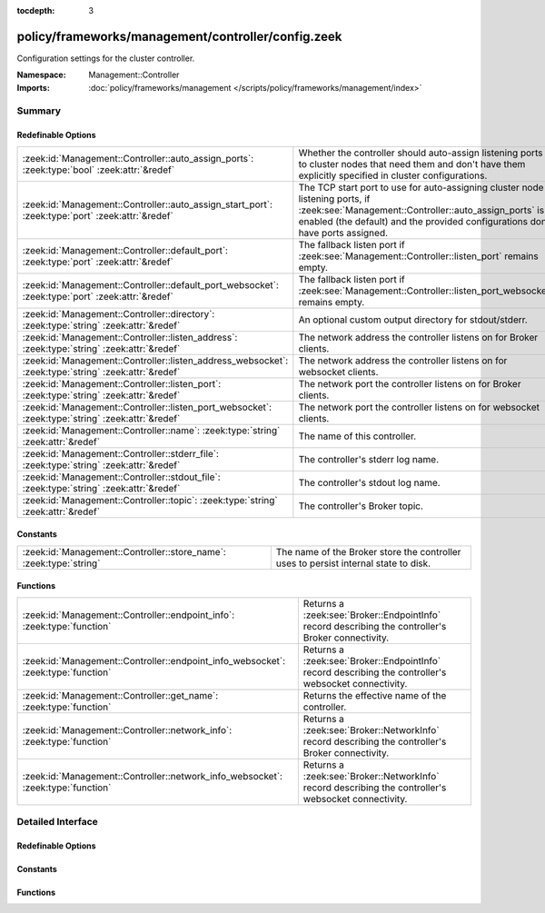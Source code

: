 :tocdepth: 3

policy/frameworks/management/controller/config.zeek
===================================================
.. zeek:namespace:: Management::Controller

Configuration settings for the cluster controller.

:Namespace: Management::Controller
:Imports: :doc:`policy/frameworks/management </scripts/policy/frameworks/management/index>`

Summary
~~~~~~~
Redefinable Options
###################
==================================================================================================== =====================================================================================
:zeek:id:`Management::Controller::auto_assign_ports`: :zeek:type:`bool` :zeek:attr:`&redef`          Whether the controller should auto-assign listening ports to cluster
                                                                                                     nodes that need them and don't have them explicitly specified in
                                                                                                     cluster configurations.
:zeek:id:`Management::Controller::auto_assign_start_port`: :zeek:type:`port` :zeek:attr:`&redef`     The TCP start port to use for auto-assigning cluster node listening
                                                                                                     ports, if :zeek:see:`Management::Controller::auto_assign_ports` is
                                                                                                     enabled (the default) and the provided configurations don't have
                                                                                                     ports assigned.
:zeek:id:`Management::Controller::default_port`: :zeek:type:`port` :zeek:attr:`&redef`               The fallback listen port if :zeek:see:`Management::Controller::listen_port`
                                                                                                     remains empty.
:zeek:id:`Management::Controller::default_port_websocket`: :zeek:type:`port` :zeek:attr:`&redef`     The fallback listen port if :zeek:see:`Management::Controller::listen_port_websocket`
                                                                                                     remains empty.
:zeek:id:`Management::Controller::directory`: :zeek:type:`string` :zeek:attr:`&redef`                An optional custom output directory for stdout/stderr.
:zeek:id:`Management::Controller::listen_address`: :zeek:type:`string` :zeek:attr:`&redef`           The network address the controller listens on for Broker clients.
:zeek:id:`Management::Controller::listen_address_websocket`: :zeek:type:`string` :zeek:attr:`&redef` The network address the controller listens on for websocket
                                                                                                     clients.
:zeek:id:`Management::Controller::listen_port`: :zeek:type:`string` :zeek:attr:`&redef`              The network port the controller listens on for Broker clients.
:zeek:id:`Management::Controller::listen_port_websocket`: :zeek:type:`string` :zeek:attr:`&redef`    The network port the controller listens on for websocket clients.
:zeek:id:`Management::Controller::name`: :zeek:type:`string` :zeek:attr:`&redef`                     The name of this controller.
:zeek:id:`Management::Controller::stderr_file`: :zeek:type:`string` :zeek:attr:`&redef`              The controller's stderr log name.
:zeek:id:`Management::Controller::stdout_file`: :zeek:type:`string` :zeek:attr:`&redef`              The controller's stdout log name.
:zeek:id:`Management::Controller::topic`: :zeek:type:`string` :zeek:attr:`&redef`                    The controller's Broker topic.
==================================================================================================== =====================================================================================

Constants
#########
================================================================== ====================================================================
:zeek:id:`Management::Controller::store_name`: :zeek:type:`string` The name of the Broker store the controller uses to persist internal
                                                                   state to disk.
================================================================== ====================================================================

Functions
#########
================================================================================= ================================================================
:zeek:id:`Management::Controller::endpoint_info`: :zeek:type:`function`           Returns a :zeek:see:`Broker::EndpointInfo` record describing the
                                                                                  controller's Broker connectivity.
:zeek:id:`Management::Controller::endpoint_info_websocket`: :zeek:type:`function` Returns a :zeek:see:`Broker::EndpointInfo` record describing the
                                                                                  controller's websocket connectivity.
:zeek:id:`Management::Controller::get_name`: :zeek:type:`function`                Returns the effective name of the controller.
:zeek:id:`Management::Controller::network_info`: :zeek:type:`function`            Returns a :zeek:see:`Broker::NetworkInfo` record describing the
                                                                                  controller's Broker connectivity.
:zeek:id:`Management::Controller::network_info_websocket`: :zeek:type:`function`  Returns a :zeek:see:`Broker::NetworkInfo` record describing the
                                                                                  controller's websocket connectivity.
================================================================================= ================================================================


Detailed Interface
~~~~~~~~~~~~~~~~~~
Redefinable Options
###################
.. zeek:id:: Management::Controller::auto_assign_ports
   :source-code: policy/frameworks/management/controller/config.zeek 67 67

   :Type: :zeek:type:`bool`
   :Attributes: :zeek:attr:`&redef`
   :Default: ``T``

   Whether the controller should auto-assign listening ports to cluster
   nodes that need them and don't have them explicitly specified in
   cluster configurations.

.. zeek:id:: Management::Controller::auto_assign_start_port
   :source-code: policy/frameworks/management/controller/config.zeek 73 73

   :Type: :zeek:type:`port`
   :Attributes: :zeek:attr:`&redef`
   :Default: ``2200/tcp``

   The TCP start port to use for auto-assigning cluster node listening
   ports, if :zeek:see:`Management::Controller::auto_assign_ports` is
   enabled (the default) and the provided configurations don't have
   ports assigned.

.. zeek:id:: Management::Controller::default_port
   :source-code: policy/frameworks/management/controller/config.zeek 44 44

   :Type: :zeek:type:`port`
   :Attributes: :zeek:attr:`&redef`
   :Default: ``2150/tcp``

   The fallback listen port if :zeek:see:`Management::Controller::listen_port`
   remains empty. When set to 0/unknown, the controller won't listen
   for Broker connections. Don't do this if your management agents
   connect to the controller (instead of the default other way around),
   as they require Broker connectivity.

.. zeek:id:: Management::Controller::default_port_websocket
   :source-code: policy/frameworks/management/controller/config.zeek 62 62

   :Type: :zeek:type:`port`
   :Attributes: :zeek:attr:`&redef`
   :Default: ``2149/tcp``

   The fallback listen port if :zeek:see:`Management::Controller::listen_port_websocket`
   remains empty. When set to 0/unknown, the controller won't listen
   for websocket clients.

.. zeek:id:: Management::Controller::directory
   :source-code: policy/frameworks/management/controller/config.zeek 82 82

   :Type: :zeek:type:`string`
   :Attributes: :zeek:attr:`&redef`
   :Default: ``""``

   An optional custom output directory for stdout/stderr. Agent and
   controller currently only log locally, not via the Zeek cluster's
   logger node. This means that if both write to the same log file,
   output gets garbled.

.. zeek:id:: Management::Controller::listen_address
   :source-code: policy/frameworks/management/controller/config.zeek 31 31

   :Type: :zeek:type:`string`
   :Attributes: :zeek:attr:`&redef`
   :Default: ``""``

   The network address the controller listens on for Broker clients. By
   default this uses the ZEEK_CONTROLLER_ADDR environment variable, but
   you may also redef to a specific value. When empty, the
   implementation falls back to :zeek:see:`Management::default_address`.

.. zeek:id:: Management::Controller::listen_address_websocket
   :source-code: policy/frameworks/management/controller/config.zeek 51 51

   :Type: :zeek:type:`string`
   :Attributes: :zeek:attr:`&redef`
   :Default: ``""``

   The network address the controller listens on for websocket
   clients. By default this uses the ZEEK_CONTROLLER_WEBSOCKET_ADDR
   environment variable, but you may also redef to a specific
   value. When empty, the implementation falls back to
   :zeek:see:`Management::default_address`.

.. zeek:id:: Management::Controller::listen_port
   :source-code: policy/frameworks/management/controller/config.zeek 37 37

   :Type: :zeek:type:`string`
   :Attributes: :zeek:attr:`&redef`
   :Default: ``""``

   The network port the controller listens on for Broker clients.
   Defaults to the ZEEK_CONTROLLER_PORT environment variable.
   When that is not set, the implementation falls back to
   :zeek:see:`Management::Controller::default_port`.

.. zeek:id:: Management::Controller::listen_port_websocket
   :source-code: policy/frameworks/management/controller/config.zeek 57 57

   :Type: :zeek:type:`string`
   :Attributes: :zeek:attr:`&redef`
   :Default: ``""``

   The network port the controller listens on for websocket clients.
   Defaults to the ZEEK_CONTROLLER_WEBSOCKET_PORT environment
   variable. When that is not set, the implementation falls back to
   :zeek:see:`Management::Controller::default_port_websocket`.

.. zeek:id:: Management::Controller::name
   :source-code: policy/frameworks/management/controller/config.zeek 12 12

   :Type: :zeek:type:`string`
   :Attributes: :zeek:attr:`&redef`
   :Default: ``""``

   The name of this controller. Defaults to the value of the
   ZEEK_CONTROLLER_NAME environment variable. When that is unset and the
   user doesn't redef the value, the implementation defaults to
   "controller-<hostname>".

.. zeek:id:: Management::Controller::stderr_file
   :source-code: policy/frameworks/management/controller/config.zeek 25 25

   :Type: :zeek:type:`string`
   :Attributes: :zeek:attr:`&redef`
   :Default: ``"stderr"``

   The controller's stderr log name. Like :zeek:see:`Management::Controller::stdout_file`,
   but for the stderr stream.

.. zeek:id:: Management::Controller::stdout_file
   :source-code: policy/frameworks/management/controller/config.zeek 21 21

   :Type: :zeek:type:`string`
   :Attributes: :zeek:attr:`&redef`
   :Default: ``"stdout"``

   The controller's stdout log name. If the string is non-empty, Zeek
   will produce a free-form log (i.e., not one governed by Zeek's
   logging framework) in the controller's working directory. If left
   empty, no such log results.
   
   Note that the controller also establishes a "proper" Zeek log via the
   :zeek:see:`Management::Log` module.

.. zeek:id:: Management::Controller::topic
   :source-code: policy/frameworks/management/controller/config.zeek 76 76

   :Type: :zeek:type:`string`
   :Attributes: :zeek:attr:`&redef`
   :Default: ``"zeek/management/controller"``

   The controller's Broker topic. Clients send requests to this topic.

Constants
#########
.. zeek:id:: Management::Controller::store_name
   :source-code: policy/frameworks/management/controller/config.zeek 86 86

   :Type: :zeek:type:`string`
   :Default: ``"controller"``

   The name of the Broker store the controller uses to persist internal
   state to disk.

Functions
#########
.. zeek:id:: Management::Controller::endpoint_info
   :source-code: policy/frameworks/management/controller/config.zeek 154 163

   :Type: :zeek:type:`function` () : :zeek:type:`Broker::EndpointInfo`

   Returns a :zeek:see:`Broker::EndpointInfo` record describing the
   controller's Broker connectivity.

.. zeek:id:: Management::Controller::endpoint_info_websocket
   :source-code: policy/frameworks/management/controller/config.zeek 164 173

   :Type: :zeek:type:`function` () : :zeek:type:`Broker::EndpointInfo`

   Returns a :zeek:see:`Broker::EndpointInfo` record describing the
   controller's websocket connectivity.

.. zeek:id:: Management::Controller::get_name
   :source-code: policy/frameworks/management/controller/config.zeek 108 114

   :Type: :zeek:type:`function` () : :zeek:type:`string`

   Returns the effective name of the controller.

.. zeek:id:: Management::Controller::network_info
   :source-code: policy/frameworks/management/controller/config.zeek 116 134

   :Type: :zeek:type:`function` () : :zeek:type:`Broker::NetworkInfo`

   Returns a :zeek:see:`Broker::NetworkInfo` record describing the
   controller's Broker connectivity.

.. zeek:id:: Management::Controller::network_info_websocket
   :source-code: policy/frameworks/management/controller/config.zeek 135 153

   :Type: :zeek:type:`function` () : :zeek:type:`Broker::NetworkInfo`

   Returns a :zeek:see:`Broker::NetworkInfo` record describing the
   controller's websocket connectivity.


